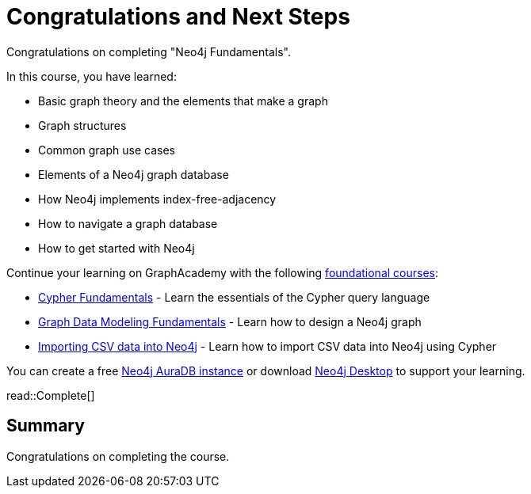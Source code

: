 = Congratulations and Next Steps
:order: 3
:type: lesson

Congratulations on completing "Neo4j Fundamentals".

In this course, you have learned:

* Basic graph theory and the elements that make a graph
* Graph structures
* Common graph use cases
* Elements of a Neo4j graph database
* How Neo4j implements index-free-adjacency
* How to navigate a graph database
* How to get started with Neo4j

Continue your learning on GraphAcademy with the following link:https://graphacademy.neo4j.com/categories/beginners/[foundational courses^]:

* link:https://graphacademy.neo4j.com/courses/cypher-fundamentals/[Cypher Fundamentals^] - Learn the essentials of the Cypher query language
* link:https://graphacademy.neo4j.com/courses/modeling-fundamentals/[Graph Data Modeling Fundamentals^] - Learn how to design a Neo4j graph
* link:https://graphacademy.neo4j.com/courses/importing-cypher/[Importing CSV data into Neo4j] - Learn how to import CSV data into Neo4j using Cypher

You can create a free link:https://console.neo4j.io[Neo4j AuraDB instance^] or download link:https://neo4j.com/download/[Neo4j Desktop^] to support your learning.

read::Complete[]

[.summary]
== Summary

Congratulations on completing the course.